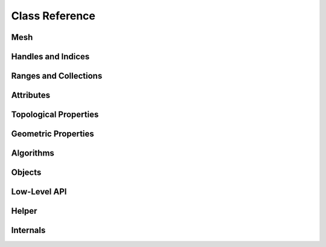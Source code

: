 Class Reference
===============

Mesh
----

.. doxygenclass:: polymesh::Mesh
    :members:

.. _handles-ref:

Handles and Indices
-------------------

.. doxygenstruct:: polymesh::primitive_index
    :members:

.. doxygenstruct:: polymesh::face_index
    :members:

.. doxygenstruct:: polymesh::vertex_index
    :members:

.. doxygenstruct:: polymesh::edge_index
    :members:

.. doxygenstruct:: polymesh::halfedge_index
    :members:

.. doxygenstruct:: polymesh::primitive_handle
    :members:

.. doxygenstruct:: polymesh::face_handle
    :members:

.. doxygenstruct:: polymesh::vertex_handle
    :members:

.. doxygenstruct:: polymesh::edge_handle
    :members:

.. doxygenstruct:: polymesh::halfedge_handle
    :members:

.. _ranges-ref:

Ranges and Collections
----------------------

.. doxygenstruct:: polymesh::smart_range
    :members:

.. doxygenstruct:: polymesh::smart_collection
    :members:

.. doxygenstruct:: polymesh::face_collection
    :members:

.. doxygenstruct:: polymesh::vertex_collection
    :members:

.. doxygenstruct:: polymesh::edge_collection
    :members:

.. doxygenstruct:: polymesh::halfedge_collection
    :members:

Attributes
----------

.. doxygenstruct:: polymesh::vertex_attribute
    :members:

.. doxygenstruct:: polymesh::face_attribute
    :members:

.. doxygenstruct:: polymesh::edge_attribute
    :members:

.. doxygenstruct:: polymesh::halfedge_attribute
    :members:

.. doxygenstruct:: polymesh::primitive_attribute
    :members:

.. doxygenstruct:: polymesh::primitive_attribute_base
    :members:

.. _topological-properties-ref:

Topological Properties
----------------------

.. doxygenfunction:: polymesh::is_vertex_boundary

.. doxygenfunction:: polymesh::is_face_boundary

.. doxygenfunction:: polymesh::is_edge_boundary

.. doxygenfunction:: polymesh::is_halfedge_boundary

.. doxygenfunction:: polymesh::is_vertex_isolated

.. doxygenfunction:: polymesh::is_edge_isolated

.. doxygenfunction:: polymesh::valence

.. doxygenfunction:: polymesh::is_triangle

.. doxygenfunction:: polymesh::is_quad

.. doxygenfunction:: polymesh::edge_between

.. doxygenfunction:: polymesh::halfedge_from_to

.. doxygenfunction:: polymesh::are_adjacent

.. doxygenfunction:: polymesh::is_triangle_mesh

.. doxygenfunction:: polymesh::is_quad_mesh

.. doxygenfunction:: polymesh::euler_characteristic

.. doxygenfunction:: polymesh::is_closed_mesh

.. doxygenfunction:: polymesh::can_collapse

.. doxygenfunction:: polymesh::can_flip

.. doxygenfunction:: can_rotate_next(edge_handle)

.. doxygenfunction:: can_rotate_prev(edge_handle)

.. doxygenfunction:: can_rotate_next(halfedge_handle)

.. doxygenfunction:: can_rotate_prev(halfedge_handle)

.. doxygenfunction:: can_add_or_get_edge(vertex_handle, vertex_handle)

.. doxygenfunction:: can_add_or_get_edge(halfedge_handle, halfedge_handle)

.. _geometric-properties-ref:

Geometric Properties
--------------------

.. doxygenfunction:: polymesh::face_area

.. doxygenfunction:: polymesh::face_centroid

.. doxygenfunction:: polymesh::face_normal

.. doxygenfunction:: polymesh::triangle_area

.. doxygenfunction:: polymesh::triangle_centroid

.. doxygenfunction:: polymesh::triangle_normal

.. doxygenfunction:: polymesh::triangle_normal_unorm

.. doxygenfunction:: polymesh::bary_interpolate

.. doxygenfunction:: polymesh::barycoords_of

.. doxygenfunction:: polymesh::edge_length(edge_handle, vertex_attribute<Pos3> const&)

.. doxygenfunction:: polymesh::edge_length(halfedge_handle, vertex_attribute<Pos3> const&)

.. doxygenfunction:: polymesh::edge_vector

.. doxygenfunction:: polymesh::edge_dir

.. doxygenfunction:: polymesh::angle_to_next

.. doxygenfunction:: polymesh::angle_to_prev

.. doxygenfunction:: polymesh::angle_defect

.. doxygenfunction:: polymesh::cotan_weight

.. doxygenfunction:: polymesh::vertex_voronoi_areas

.. doxygenfunction:: polymesh::vertex_normals_uniform

.. doxygenfunction:: polymesh::vertex_normals_by_area

.. doxygenfunction:: polymesh::face_normals

.. doxygenfunction:: polymesh::triangle_normals

.. doxygenfunction:: polymesh::triangle_areas

.. doxygenfunction:: polymesh::cotan_weights

.. doxygenfunction:: polymesh::barycentric_coordinates

.. doxygenfunction:: polymesh::is_delaunay

.. doxygenfunction:: polymesh::can_collapse_without_flips

.. _algorithms-ref:

Algorithms
----------

.. doxygenfunction:: polymesh::vertex_components

.. doxygenfunction:: polymesh::face_components

.. doxygenfunction:: polymesh::vertex_component

.. doxygenfunction:: polymesh::face_component(face_handle)

.. doxygenfunction:: polymesh::face_component(vertex_handle)

.. doxygenfunction:: polymesh::deduplicate

.. doxygenfunction:: polymesh::make_delaunay

.. doxygenfunction:: polymesh::create_delaunay_triangulation

.. doxygenfunction:: polymesh::split_edges

.. doxygenfunction:: polymesh::split_edges_trimesh

.. doxygenfunction:: polymesh::normal_estimation(face_attribute<Vec3> const&, IsHardEdgeF&&)

.. doxygenfunction:: polymesh::normal_estimation(vertex_attribute<Pos3> const&, IsHardEdgeF&&)

.. doxygenfunction:: polymesh::normalize

.. doxygenfunction:: polymesh::remove_faces

.. doxygenfunction:: polymesh::remove_edges_and_faces

.. doxygenfunction:: polymesh::optimize_for_face_traversal

.. doxygenfunction:: polymesh::optimize_for_vertex_traversal

.. doxygenfunction:: polymesh::optimize_edges_for_faces

.. doxygenfunction:: polymesh::optimize_vertices_for_faces

.. doxygenfunction:: polymesh::optimize_edges_for_vertices

.. doxygenfunction:: polymesh::optimize_faces_for_vertices

.. doxygenfunction:: polymesh::cache_coherent_face_layout

.. doxygenfunction:: polymesh::cache_coherent_vertex_layout

.. doxygenfunction:: polymesh::triangulate_naive

.. doxygenfunction:: polymesh::farthest_face

.. doxygenfunction:: polymesh::smoothing_iteration

.. doxygenfunction:: polymesh::print_stats

.. doxygenfunction:: polymesh::decimate

.. doxygenfunction:: polymesh::decimate_down_to

.. doxygenfunction:: polymesh::decimate_up_to_error

.. _objects-ref:

Objects
-------

.. doxygenfunction:: polymesh::objects::add_quad

.. doxygenfunction:: polymesh::objects::add_cube(Mesh&, CubeF&&)

.. doxygenfunction:: polymesh::objects::add_cube(Mesh&, vertex_attribute<Pos3>&)

.. doxygenfunction:: polymesh::objects::add_uv_sphere

.. doxygenfunction:: polymesh::objects::add_cylinder

.. doxygenfunction:: polymesh::objects::add_cone



Low-Level API
-------------

.. doxygenstruct:: polymesh::low_level_api_base
    :members:

.. doxygenstruct:: polymesh::low_level_api_mutable
    :members:

Helper
------

.. doxygenfunction:: polymesh::copy

.. doxygenstruct:: polymesh::unique_ptr

.. doxygenstruct:: polymesh::unique_array


Internals
---------

.. doxygenstruct:: polymesh::vertex_tag

.. doxygenstruct:: polymesh::face_tag

.. doxygenstruct:: polymesh::edge_tag

.. doxygenstruct:: polymesh::halfedge_tag
